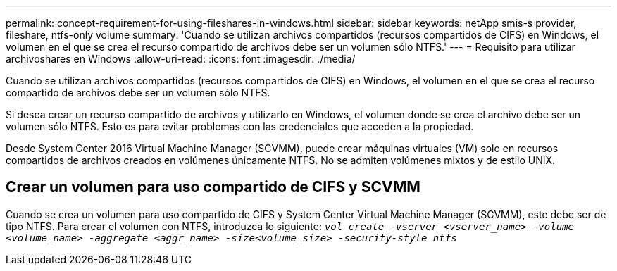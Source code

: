 ---
permalink: concept-requirement-for-using-fileshares-in-windows.html 
sidebar: sidebar 
keywords: netApp smis-s provider, fileshare, ntfs-only volume 
summary: 'Cuando se utilizan archivos compartidos (recursos compartidos de CIFS) en Windows, el volumen en el que se crea el recurso compartido de archivos debe ser un volumen sólo NTFS.' 
---
= Requisito para utilizar archivoshares en Windows
:allow-uri-read: 
:icons: font
:imagesdir: ./media/


[role="lead"]
Cuando se utilizan archivos compartidos (recursos compartidos de CIFS) en Windows, el volumen en el que se crea el recurso compartido de archivos debe ser un volumen sólo NTFS.

Si desea crear un recurso compartido de archivos y utilizarlo en Windows, el volumen donde se crea el archivo debe ser un volumen sólo NTFS. Esto es para evitar problemas con las credenciales que acceden a la propiedad.

Desde System Center 2016 Virtual Machine Manager (SCVMM), puede crear máquinas virtuales (VM) solo en recursos compartidos de archivos creados en volúmenes únicamente NTFS. No se admiten volúmenes mixtos y de estilo UNIX.



== Crear un volumen para uso compartido de CIFS y SCVMM

Cuando se crea un volumen para uso compartido de CIFS y System Center Virtual Machine Manager (SCVMM), este debe ser de tipo NTFS. Para crear el volumen con NTFS, introduzca lo siguiente: `_vol create -vserver <vserver_name> -volume <volume_name> -aggregate <aggr_name> -size<volume_size> -security-style ntfs_`
